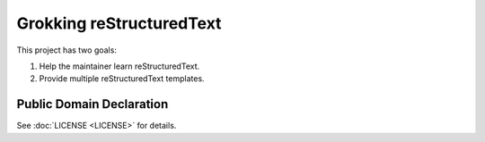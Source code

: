 Grokking reStructuredText
=========================

This project has two goals:

1. Help the maintainer learn reStructuredText.
2. Provide multiple reStructuredText templates.

Public Domain Declaration
-------------------------

.. raw:: html

    <embed>
        <p xmlns:dct="http://purl.org/dc/terms/"
        xmlns:vcard="http://www.w3.org/2001/vcard-rdf/3.0#">
        <a rel="license"
            href="http://creativecommons.org/publicdomain/zero/1.0/">
            <img src="http://i.creativecommons.org/p/zero/1.0/88x31.png"
                style="border-style: none;"
                alt="CC0"></a>

        To the extent possible under law,
        <a href="Geoffrey R. Scheller"> https://github.com/grscheller</a>
        has waived all copyright and related or neighboring rights to the
        <a href="https://github.com/grscheller/grok-reStructuredText">
            grscheller/grok-reStructuredText</a> project.<br />
        This work is published from the United States of America.
        </p>
    </embed>

See :doc:`LICENSE <LICENSE>` for details.
